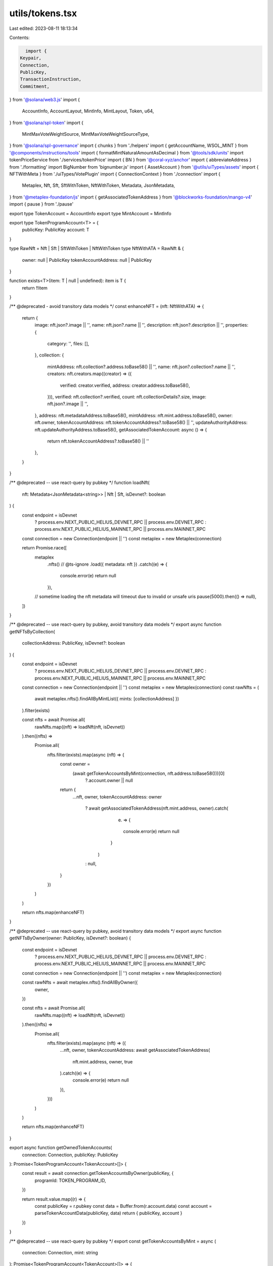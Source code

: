 utils/tokens.tsx
================

Last edited: 2023-08-11 18:13:34

Contents:

.. code-block:: tsx

    import {
  Keypair,
  Connection,
  PublicKey,
  TransactionInstruction,
  Commitment,
} from '@solana/web3.js'
import {
  AccountInfo,
  AccountLayout,
  MintInfo,
  MintLayout,
  Token,
  u64,
} from '@solana/spl-token'
import {
  MintMaxVoteWeightSource,
  MintMaxVoteWeightSourceType,
} from '@solana/spl-governance'
import { chunks } from './helpers'
import { getAccountName, WSOL_MINT } from '@components/instructions/tools'
import { formatMintNaturalAmountAsDecimal } from '@tools/sdk/units'
import tokenPriceService from './services/tokenPrice'
import { BN } from '@coral-xyz/anchor'
import { abbreviateAddress } from './formatting'
import BigNumber from 'bignumber.js'
import { AssetAccount } from '@utils/uiTypes/assets'
import { NFTWithMeta } from './uiTypes/VotePlugin'
import { ConnectionContext } from './connection'
import {
  Metaplex,
  Nft,
  Sft,
  SftWithToken,
  NftWithToken,
  Metadata,
  JsonMetadata,
} from '@metaplex-foundation/js'
import { getAssociatedTokenAddress } from '@blockworks-foundation/mango-v4'
import { pause } from './pause'

export type TokenAccount = AccountInfo
export type MintAccount = MintInfo

export type TokenProgramAccount<T> = {
  publicKey: PublicKey
  account: T
}

type RawNft = Nft | Sft | SftWithToken | NftWithToken
type NftWithATA = RawNft & {
  owner: null | PublicKey
  tokenAccountAddress: null | PublicKey
}

function exists<T>(item: T | null | undefined): item is T {
  return !!item
}

/** @deprecated - avoid transitory data models */
const enhanceNFT = (nft: NftWithATA) => {
  return {
    image: nft.json?.image || '',
    name: nft.json?.name || '',
    description: nft.json?.description || '',
    properties: {
      category: '',
      files: [],
    },
    collection: {
      mintAddress: nft.collection?.address.toBase58() || '',
      name: nft.json?.collection?.name || '',
      creators: nft.creators.map((creator) => ({
        verified: creator.verified,
        address: creator.address.toBase58(),
      })),
      verified: nft.collection?.verified,
      count: nft.collectionDetails?.size,
      image: nft.json?.image || '',
    },
    address: nft.metadataAddress.toBase58(),
    mintAddress: nft.mint.address.toBase58(),
    owner: nft.owner,
    tokenAccountAddress: nft.tokenAccountAddress?.toBase58() || '',
    updateAuthorityAddress: nft.updateAuthorityAddress.toBase58(),
    getAssociatedTokenAccount: async () => {
      return nft.tokenAccountAddress?.toBase58() || ''
    },
  }
}

/** @deprecated -- use react-query by pubkey */
function loadNft(
  nft: Metadata<JsonMetadata<string>> | Nft | Sft,
  isDevnet?: boolean
) {
  const endpoint = isDevnet
    ? process.env.NEXT_PUBLIC_HELIUS_DEVNET_RPC || process.env.DEVNET_RPC
    : process.env.NEXT_PUBLIC_HELIUS_MAINNET_RPC || process.env.MAINNET_RPC

  const connection = new Connection(endpoint || '')
  const metaplex = new Metaplex(connection)

  return Promise.race([
    metaplex
      .nfts()
      // @ts-ignore
      .load({ metadata: nft })
      .catch((e) => {
        console.error(e)
        return null
      }),
    // sometime loading the nft metadata will timeout due to invalid or unsafe uris
    pause(5000).then(() => null),
  ])
}

/** @deprecated -- use react-query by pubkey, avoid transitory data models */
export async function getNFTsByCollection(
  collectionAddress: PublicKey,
  isDevnet?: boolean
) {
  const endpoint = isDevnet
    ? process.env.NEXT_PUBLIC_HELIUS_DEVNET_RPC || process.env.DEVNET_RPC
    : process.env.NEXT_PUBLIC_HELIUS_MAINNET_RPC || process.env.MAINNET_RPC

  const connection = new Connection(endpoint || '')
  const metaplex = new Metaplex(connection)
  const rawNfts = (
    await metaplex.nfts().findAllByMintList({ mints: [collectionAddress] })
  ).filter(exists)

  const nfts = await Promise.all(
    rawNfts.map((nft) => loadNft(nft, isDevnet))
  ).then((nfts) =>
    Promise.all(
      nfts.filter(exists).map(async (nft) => {
        const owner =
          (await getTokenAccountsByMint(connection, nft.address.toBase58()))[0]
            ?.account.owner || null

        return {
          ...nft,
          owner,
          tokenAccountAddress: owner
            ? await getAssociatedTokenAddress(nft.mint.address, owner).catch(
                (e) => {
                  console.error(e)
                  return null
                }
              )
            : null,
        }
      })
    )
  )

  return nfts.map(enhanceNFT)
}

/** @deprecated -- use react-query by pubkey, avoid transitory data models */
export async function getNFTsByOwner(owner: PublicKey, isDevnet?: boolean) {
  const endpoint = isDevnet
    ? process.env.NEXT_PUBLIC_HELIUS_DEVNET_RPC || process.env.DEVNET_RPC
    : process.env.NEXT_PUBLIC_HELIUS_MAINNET_RPC || process.env.MAINNET_RPC

  const connection = new Connection(endpoint || '')
  const metaplex = new Metaplex(connection)

  const rawNfts = await metaplex.nfts().findAllByOwner({
    owner,
  })

  const nfts = await Promise.all(
    rawNfts.map((nft) => loadNft(nft, isDevnet))
  ).then((nfts) =>
    Promise.all(
      nfts.filter(exists).map(async (nft) => ({
        ...nft,
        owner,
        tokenAccountAddress: await getAssociatedTokenAddress(
          nft.mint.address,
          owner,
          true
        ).catch((e) => {
          console.error(e)
          return null
        }),
      }))
    )
  )

  return nfts.map(enhanceNFT)
}

export async function getOwnedTokenAccounts(
  connection: Connection,
  publicKey: PublicKey
): Promise<TokenProgramAccount<TokenAccount>[]> {
  const result = await connection.getTokenAccountsByOwner(publicKey, {
    programId: TOKEN_PROGRAM_ID,
  })

  return result.value.map((r) => {
    const publicKey = r.pubkey
    const data = Buffer.from(r.account.data)
    const account = parseTokenAccountData(publicKey, data)
    return { publicKey, account }
  })
}

/** @deprecated -- use react-query by pubkey */
export const getTokenAccountsByMint = async (
  connection: Connection,
  mint: string
): Promise<TokenProgramAccount<TokenAccount>[]> => {
  const results = await connection.getProgramAccounts(TOKEN_PROGRAM_ID, {
    filters: [
      {
        dataSize: 165,
      },
      {
        memcmp: {
          offset: 0,
          bytes: mint,
        },
      },
    ],
  })
  return results.map((r) => {
    const publicKey = r.pubkey
    const data = Buffer.from(r.account.data)
    const account = parseTokenAccountData(publicKey, data)
    return { publicKey, account }
  })
}

/** @deprecated, probably */
export async function tryGetMint(
  connection: Connection,
  publicKey: PublicKey
): Promise<TokenProgramAccount<MintAccount> | undefined> {
  try {
    const result = await connection.getAccountInfo(publicKey)
    const data = Buffer.from(result!.data)
    const account = parseMintAccountData(data)
    return {
      publicKey,
      account,
    }
  } catch (ex) {
    console.error(
      `Can't fetch mint ${publicKey?.toBase58()} @ ${connection.rpcEndpoint}`,
      ex
    )
    return undefined
  }
}

/** @deprecated -- use react-query by pubkey */
export async function tryGetTokenAccount(
  connection: Connection,
  publicKey: PublicKey
): Promise<TokenProgramAccount<TokenAccount> | undefined> {
  try {
    const result = await connection.getAccountInfo(publicKey)

    if (!result?.owner.equals(TOKEN_PROGRAM_ID)) {
      return undefined
    }

    const data = Buffer.from(result!.data)
    const account = parseTokenAccountData(publicKey, data)
    return {
      publicKey,
      account,
    }
  } catch (ex) {
    // This is Try method and is expected to fail and hence logging is uneccesery
    // console.error(`Can't fetch token account ${publicKey?.toBase58()}`, ex)
  }
}

/** @deprecated -- use react-query by pubkey */
export async function tryGetTokenMint(
  connection: Connection,
  publicKey: PublicKey
): Promise<TokenProgramAccount<MintAccount> | undefined> {
  const tokenAccount = await tryGetTokenAccount(connection, publicKey)
  return tokenAccount && tryGetMint(connection, tokenAccount.account.mint)
}

// copied from @solana/spl-token
/** @deprecated -- why? just import from spl-token? */
export const TOKEN_PROGRAM_ID = new PublicKey(
  'TokenkegQfeZyiNwAJbNbGKPFXCWuBvf9Ss623VQ5DA'
)
export const BPF_UPGRADE_LOADER_ID = new PublicKey(
  'BPFLoaderUpgradeab1e11111111111111111111111'
)

/** @asktree its very unclear why this must exist, like... why doesn't spl-token do this? */
export function parseTokenAccountData(
  account: PublicKey,
  data: Buffer
): TokenAccount {
  const accountInfo = AccountLayout.decode(data)
  accountInfo.address = account
  accountInfo.mint = new PublicKey(accountInfo.mint)
  accountInfo.owner = new PublicKey(accountInfo.owner)
  accountInfo.amount = u64.fromBuffer(accountInfo.amount)

  if (accountInfo.delegateOption === 0) {
    accountInfo.delegate = null
    accountInfo.delegatedAmount = new u64(0)
  } else {
    accountInfo.delegate = new PublicKey(accountInfo.delegate)
    accountInfo.delegatedAmount = u64.fromBuffer(accountInfo.delegatedAmount)
  }

  accountInfo.isInitialized = accountInfo.state !== 0
  accountInfo.isFrozen = accountInfo.state === 2

  if (accountInfo.isNativeOption === 1) {
    accountInfo.rentExemptReserve = u64.fromBuffer(accountInfo.isNative)
    accountInfo.isNative = true
  } else {
    accountInfo.rentExemptReserve = null
    accountInfo.isNative = false
  }

  if (accountInfo.closeAuthorityOption === 0) {
    accountInfo.closeAuthority = null
  } else {
    accountInfo.closeAuthority = new PublicKey(accountInfo.closeAuthority)
  }

  return accountInfo
}

/** @deprecated -- why not just use the normal mint layout? */
export function parseMintAccountData(data: Buffer): MintAccount {
  const mintInfo = MintLayout.decode(data)
  if (mintInfo.mintAuthorityOption === 0) {
    mintInfo.mintAuthority = null
  } else {
    mintInfo.mintAuthority = new PublicKey(mintInfo.mintAuthority)
  }

  mintInfo.supply = u64.fromBuffer(mintInfo.supply)
  mintInfo.isInitialized = mintInfo.isInitialized != 0

  if (mintInfo.freezeAuthorityOption === 0) {
    mintInfo.freezeAuthority = null
  } else {
    mintInfo.freezeAuthority = new PublicKey(mintInfo.freezeAuthority)
  }
  return mintInfo
}

export function approveTokenTransfer(
  instructions: TransactionInstruction[],
  cleanupInstructions: TransactionInstruction[],
  account: PublicKey,
  owner: PublicKey,
  amount: number | u64,
  autoRevoke = true,

  // if delegate is not passed ephemeral transfer authority is used
  delegate?: PublicKey,
  existingTransferAuthority?: Keypair
): Keypair {
  const tokenProgram = TOKEN_PROGRAM_ID
  const transferAuthority = existingTransferAuthority || new Keypair()

  // Coerce amount to u64 in case it's deserialized as BN which differs by buffer conversion functions only
  // Without the coercion createApproveInstruction would fail because it won't be able to serialize it
  if (typeof amount !== 'number') {
    amount = new u64(amount.toArray())
  }

  instructions.push(
    Token.createApproveInstruction(
      tokenProgram,
      account,
      delegate ?? transferAuthority.publicKey,
      owner,
      [],
      amount
    )
  )

  if (autoRevoke) {
    cleanupInstructions.push(
      Token.createRevokeInstruction(tokenProgram, account, owner, [])
    )
  }

  return transferAuthority
}

export async function getMultipleAccountInfoChunked(
  connection: Connection,
  keys: PublicKey[],
  commitment: Commitment | undefined = 'recent'
) {
  return (
    await Promise.all(
      chunks(keys, 99).map((chunk) =>
        connection.getMultipleAccountsInfo(chunk, commitment)
      )
    )
  ).flat()
}

//TODO refactor both methods (getMintAccountLabelInfo, getTokenAccountLabelInfo) make it more common
/** @deprecated */
export function getTokenAccountLabelInfo(acc: AssetAccount | undefined) {
  let tokenAccount = ''
  let tokenName = ''
  let tokenAccountName = ''
  let amount = ''
  let imgUrl = ''

  if (acc?.extensions.token && acc.extensions.mint) {
    const info = tokenPriceService.getTokenInfo(
      acc.extensions!.mint!.publicKey.toBase58()
    )
    imgUrl = info?.logoURI ? info.logoURI : ''
    tokenAccount = acc.extensions.token.publicKey.toBase58()
    tokenName = info?.name
      ? info.name
      : abbreviateAddress(acc.extensions.mint.publicKey)
    tokenAccountName = getAccountName(acc.extensions.token.publicKey)
    amount = formatMintNaturalAmountAsDecimal(
      acc.extensions.mint!.account,
      acc.extensions.token?.account.amount
    )
  }
  return {
    tokenAccount,
    tokenName,
    tokenAccountName,
    amount,
    imgUrl,
  }
}

/** @deprecated because i dont think i like the AssetAccount abstraction */
export function getSolAccountLabel(acc: AssetAccount | undefined) {
  let tokenAccount = ''
  let tokenName = ''
  let tokenAccountName = ''
  let amount = ''
  let imgUrl = ''

  if (acc?.extensions.mint) {
    const info = tokenPriceService.getTokenInfo(WSOL_MINT)
    imgUrl = info?.logoURI ? info.logoURI : ''
    tokenAccount = acc.extensions.transferAddress!.toBase58()
    tokenName = 'SOL'

    tokenAccountName = acc.extensions.transferAddress
      ? getAccountName(acc.extensions.transferAddress)
      : ''
    amount = formatMintNaturalAmountAsDecimal(
      acc.extensions.mint!.account,
      new BN(acc.extensions.solAccount!.lamports)
    )
  }
  return {
    tokenAccount,
    tokenName,
    tokenAccountName,
    amount,
    imgUrl,
  }
}

/** @deprecated because i dont think i like the AssetAccount abstraction */
export function getMintAccountLabelInfo(acc: AssetAccount | undefined) {
  let account = ''
  let tokenName = ''
  let mintAccountName = ''
  let amount = ''
  let imgUrl = ''
  if (acc?.extensions.mint && acc.governance) {
    const info = tokenPriceService.getTokenInfo(acc.pubkey.toBase58())
    imgUrl = info?.logoURI ? info.logoURI : ''
    account = acc.pubkey.toBase58()
    tokenName = info?.name ? info.name : ''
    mintAccountName = getAccountName(acc.pubkey)
    amount = formatMintNaturalAmountAsDecimal(
      acc.extensions.mint.account,
      acc?.extensions.mint.account.supply
    )
  }
  return {
    account,
    tokenName,
    mintAccountName,
    amount,
    imgUrl,
  }
}

/** @deprecated why? */
export type AccountInfoGen<T> = {
  executable: boolean
  owner: PublicKey
  lamports: number
  data: T
  rentEpoch?: number
}

/** @deprecated just use react-query by owner pubkey */
export const getNfts = (
  ownerPk: PublicKey,
  connection: ConnectionContext
): Promise<NFTWithMeta[]> => {
  return getNFTsByOwner(ownerPk, connection.cluster === 'devnet')
}

export const parseMintSupplyFraction = (fraction: string) => {
  if (!fraction) {
    return MintMaxVoteWeightSource.FULL_SUPPLY_FRACTION
  }

  const fractionValue = new BigNumber(fraction)
    .shiftedBy(MintMaxVoteWeightSource.SUPPLY_FRACTION_DECIMALS)
    .toNumber()

  return new MintMaxVoteWeightSource({
    type: MintMaxVoteWeightSourceType.SupplyFraction,
    value: new BN(fractionValue),
  })
}

const SCALED_FACTOR_SHIFT = 9

export function getScaledFactor(amount: number) {
  return new BN(
    new BigNumber(amount.toString()).shiftedBy(SCALED_FACTOR_SHIFT).toString()
  )
}

export function getInverseScaledFactor(amount: BN) {
  return new BigNumber(amount.toNumber())
    .shiftedBy(-SCALED_FACTOR_SHIFT)
    .toNumber()
}


